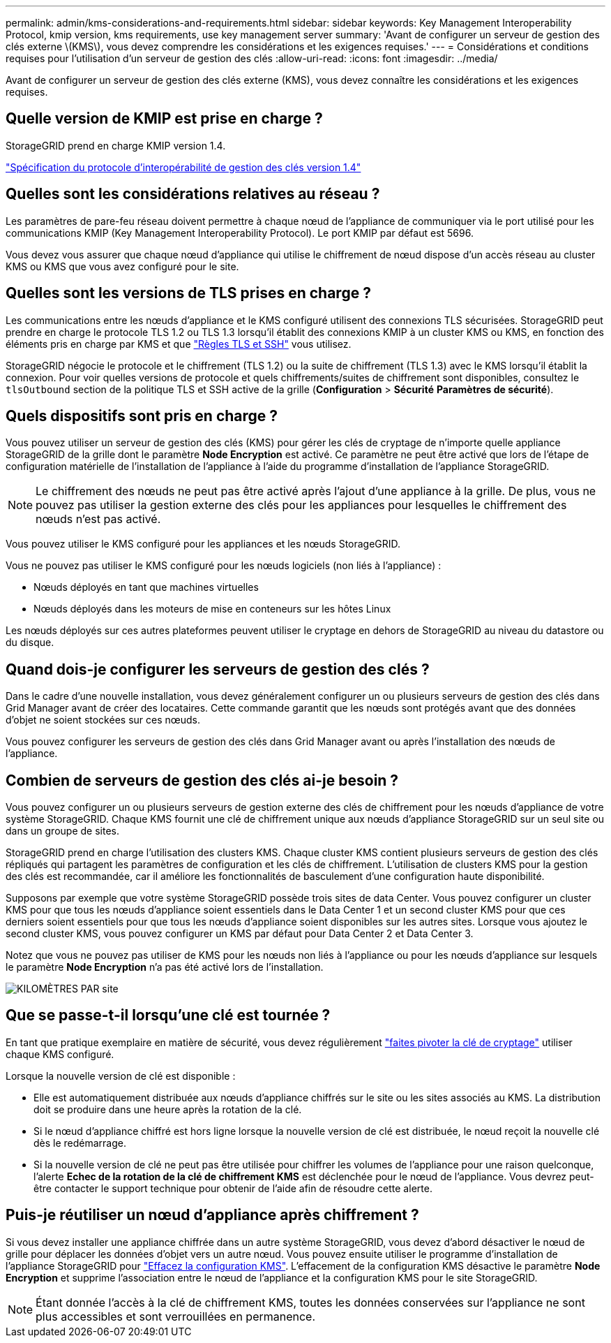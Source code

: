---
permalink: admin/kms-considerations-and-requirements.html 
sidebar: sidebar 
keywords: Key Management Interoperability Protocol, kmip version, kms requirements, use key management server 
summary: 'Avant de configurer un serveur de gestion des clés externe \(KMS\), vous devez comprendre les considérations et les exigences requises.' 
---
= Considérations et conditions requises pour l'utilisation d'un serveur de gestion des clés
:allow-uri-read: 
:icons: font
:imagesdir: ../media/


[role="lead"]
Avant de configurer un serveur de gestion des clés externe (KMS), vous devez connaître les considérations et les exigences requises.



== Quelle version de KMIP est prise en charge ?

StorageGRID prend en charge KMIP version 1.4.

http://docs.oasis-open.org/kmip/spec/v1.4/os/kmip-spec-v1.4-os.html["Spécification du protocole d'interopérabilité de gestion des clés version 1.4"^]



== Quelles sont les considérations relatives au réseau ?

Les paramètres de pare-feu réseau doivent permettre à chaque nœud de l'appliance de communiquer via le port utilisé pour les communications KMIP (Key Management Interoperability Protocol). Le port KMIP par défaut est 5696.

Vous devez vous assurer que chaque nœud d'appliance qui utilise le chiffrement de nœud dispose d'un accès réseau au cluster KMS ou KMS que vous avez configuré pour le site.



== Quelles sont les versions de TLS prises en charge ?

Les communications entre les nœuds d'appliance et le KMS configuré utilisent des connexions TLS sécurisées. StorageGRID peut prendre en charge le protocole TLS 1.2 ou TLS 1.3 lorsqu'il établit des connexions KMIP à un cluster KMS ou KMS, en fonction des éléments pris en charge par KMS et que link:manage-tls-ssh-policy.html["Règles TLS et SSH"] vous utilisez.

StorageGRID négocie le protocole et le chiffrement (TLS 1.2) ou la suite de chiffrement (TLS 1.3) avec le KMS lorsqu'il établit la connexion.  Pour voir quelles versions de protocole et quels chiffrements/suites de chiffrement sont disponibles, consultez le `tlsOutbound` section de la politique TLS et SSH active de la grille (*Configuration* > *Sécurité* *Paramètres de sécurité*).



== Quels dispositifs sont pris en charge ?

Vous pouvez utiliser un serveur de gestion des clés (KMS) pour gérer les clés de cryptage de n'importe quelle appliance StorageGRID de la grille dont le paramètre *Node Encryption* est activé. Ce paramètre ne peut être activé que lors de l'étape de configuration matérielle de l'installation de l'appliance à l'aide du programme d'installation de l'appliance StorageGRID.


NOTE: Le chiffrement des nœuds ne peut pas être activé après l'ajout d'une appliance à la grille. De plus, vous ne pouvez pas utiliser la gestion externe des clés pour les appliances pour lesquelles le chiffrement des nœuds n'est pas activé.

Vous pouvez utiliser le KMS configuré pour les appliances et les nœuds StorageGRID.

Vous ne pouvez pas utiliser le KMS configuré pour les nœuds logiciels (non liés à l'appliance) :

* Nœuds déployés en tant que machines virtuelles
* Nœuds déployés dans les moteurs de mise en conteneurs sur les hôtes Linux


Les nœuds déployés sur ces autres plateformes peuvent utiliser le cryptage en dehors de StorageGRID au niveau du datastore ou du disque.



== Quand dois-je configurer les serveurs de gestion des clés ?

Dans le cadre d'une nouvelle installation, vous devez généralement configurer un ou plusieurs serveurs de gestion des clés dans Grid Manager avant de créer des locataires. Cette commande garantit que les nœuds sont protégés avant que des données d'objet ne soient stockées sur ces nœuds.

Vous pouvez configurer les serveurs de gestion des clés dans Grid Manager avant ou après l'installation des nœuds de l'appliance.



== Combien de serveurs de gestion des clés ai-je besoin ?

Vous pouvez configurer un ou plusieurs serveurs de gestion externe des clés de chiffrement pour les nœuds d'appliance de votre système StorageGRID. Chaque KMS fournit une clé de chiffrement unique aux nœuds d'appliance StorageGRID sur un seul site ou dans un groupe de sites.

StorageGRID prend en charge l'utilisation des clusters KMS. Chaque cluster KMS contient plusieurs serveurs de gestion des clés répliqués qui partagent les paramètres de configuration et les clés de chiffrement. L'utilisation de clusters KMS pour la gestion des clés est recommandée, car il améliore les fonctionnalités de basculement d'une configuration haute disponibilité.

Supposons par exemple que votre système StorageGRID possède trois sites de data Center. Vous pouvez configurer un cluster KMS pour que tous les nœuds d'appliance soient essentiels dans le Data Center 1 et un second cluster KMS pour que ces derniers soient essentiels pour que tous les nœuds d'appliance soient disponibles sur les autres sites. Lorsque vous ajoutez le second cluster KMS, vous pouvez configurer un KMS par défaut pour Data Center 2 et Data Center 3.

Notez que vous ne pouvez pas utiliser de KMS pour les nœuds non liés à l'appliance ou pour les nœuds d'appliance sur lesquels le paramètre *Node Encryption* n'a pas été activé lors de l'installation.

image::../media/kms_per_site.png[KILOMÈTRES PAR site]



== Que se passe-t-il lorsqu'une clé est tournée ?

En tant que pratique exemplaire en matière de sécurité, vous devez régulièrement link:kms-managing.html#rotate-key["faites pivoter la clé de cryptage"] utiliser chaque KMS configuré.

Lorsque la nouvelle version de clé est disponible :

* Elle est automatiquement distribuée aux nœuds d'appliance chiffrés sur le site ou les sites associés au KMS. La distribution doit se produire dans une heure après la rotation de la clé.
* Si le nœud d'appliance chiffré est hors ligne lorsque la nouvelle version de clé est distribuée, le nœud reçoit la nouvelle clé dès le redémarrage.
* Si la nouvelle version de clé ne peut pas être utilisée pour chiffrer les volumes de l'appliance pour une raison quelconque, l'alerte *Echec de la rotation de la clé de chiffrement KMS* est déclenchée pour le nœud de l'appliance. Vous devrez peut-être contacter le support technique pour obtenir de l'aide afin de résoudre cette alerte.




== Puis-je réutiliser un nœud d'appliance après chiffrement ?

Si vous devez installer une appliance chiffrée dans un autre système StorageGRID, vous devez d'abord désactiver le nœud de grille pour déplacer les données d'objet vers un autre nœud. Vous pouvez ensuite utiliser le programme d'installation de l'appliance StorageGRID pour https://docs.netapp.com/us-en/storagegrid-appliances/commonhardware/monitoring-node-encryption-in-maintenance-mode.html["Effacez la configuration KMS"^]. L'effacement de la configuration KMS désactive le paramètre *Node Encryption* et supprime l'association entre le nœud de l'appliance et la configuration KMS pour le site StorageGRID.


NOTE: Étant donnée l'accès à la clé de chiffrement KMS, toutes les données conservées sur l'appliance ne sont plus accessibles et sont verrouillées en permanence.
